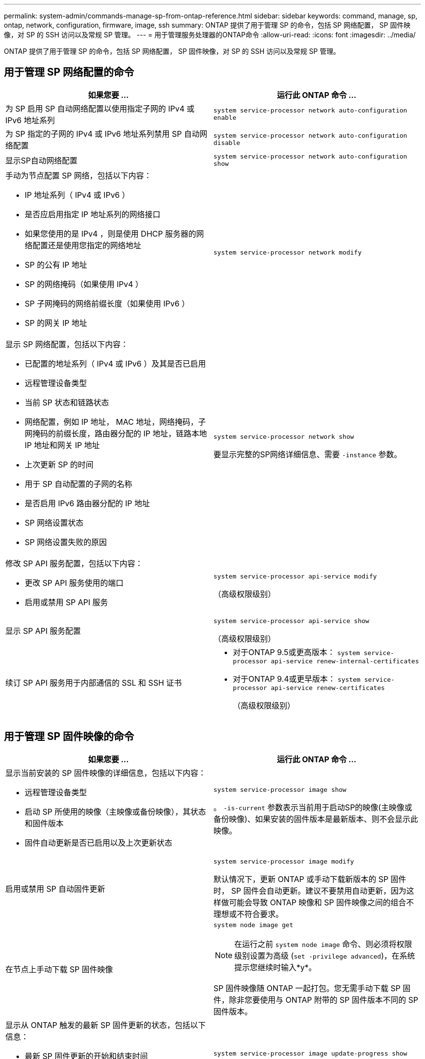 ---
permalink: system-admin/commands-manage-sp-from-ontap-reference.html 
sidebar: sidebar 
keywords: command, manage, sp, ontap, network, configuration, firmware, image, ssh 
summary: ONTAP 提供了用于管理 SP 的命令，包括 SP 网络配置， SP 固件映像，对 SP 的 SSH 访问以及常规 SP 管理。 
---
= 用于管理服务处理器的ONTAP命令
:allow-uri-read: 
:icons: font
:imagesdir: ../media/


[role="lead"]
ONTAP 提供了用于管理 SP 的命令，包括 SP 网络配置， SP 固件映像，对 SP 的 SSH 访问以及常规 SP 管理。



== 用于管理 SP 网络配置的命令

|===
| 如果您要 ... | 运行此 ONTAP 命令 ... 


 a| 
为 SP 启用 SP 自动网络配置以使用指定子网的 IPv4 或 IPv6 地址系列
 a| 
`system service-processor network auto-configuration enable`



 a| 
为 SP 指定的子网的 IPv4 或 IPv6 地址系列禁用 SP 自动网络配置
 a| 
`system service-processor network auto-configuration disable`



 a| 
显示SP自动网络配置
 a| 
`system service-processor network auto-configuration show`



 a| 
手动为节点配置 SP 网络，包括以下内容：

* IP 地址系列（ IPv4 或 IPv6 ）
* 是否应启用指定 IP 地址系列的网络接口
* 如果您使用的是 IPv4 ，则是使用 DHCP 服务器的网络配置还是使用您指定的网络地址
* SP 的公有 IP 地址
* SP 的网络掩码（如果使用 IPv4 ）
* SP 子网掩码的网络前缀长度（如果使用 IPv6 ）
* SP 的网关 IP 地址

 a| 
`system service-processor network modify`



 a| 
显示 SP 网络配置，包括以下内容：

* 已配置的地址系列（ IPv4 或 IPv6 ）及其是否已启用
* 远程管理设备类型
* 当前 SP 状态和链路状态
* 网络配置，例如 IP 地址， MAC 地址，网络掩码，子网掩码的前缀长度，路由器分配的 IP 地址，链路本地 IP 地址和网关 IP 地址
* 上次更新 SP 的时间
* 用于 SP 自动配置的子网的名称
* 是否启用 IPv6 路由器分配的 IP 地址
* SP 网络设置状态
* SP 网络设置失败的原因

 a| 
`system service-processor network show`

要显示完整的SP网络详细信息、需要 `-instance` 参数。



 a| 
修改 SP API 服务配置，包括以下内容：

* 更改 SP API 服务使用的端口
* 启用或禁用 SP API 服务

 a| 
`system service-processor api-service modify`

（高级权限级别）



 a| 
显示 SP API 服务配置
 a| 
`system service-processor api-service show`

（高级权限级别）



 a| 
续订 SP API 服务用于内部通信的 SSL 和 SSH 证书
 a| 
* 对于ONTAP 9.5或更高版本： `system service-processor api-service renew-internal-certificates`
* 对于ONTAP 9.4或更早版本： `system service-processor api-service renew-certificates`
+
（高级权限级别）



|===


== 用于管理 SP 固件映像的命令

|===
| 如果您要 ... | 运行此 ONTAP 命令 ... 


 a| 
显示当前安装的 SP 固件映像的详细信息，包括以下内容：

* 远程管理设备类型
* 启动 SP 所使用的映像（主映像或备份映像），其状态和固件版本
* 固件自动更新是否已启用以及上次更新状态

 a| 
`system service-processor image show`

。 `-is-current` 参数表示当前用于启动SP的映像(主映像或备份映像)、如果安装的固件版本是最新版本、则不会显示此映像。



 a| 
启用或禁用 SP 自动固件更新
 a| 
`system service-processor image modify`

默认情况下，更新 ONTAP 或手动下载新版本的 SP 固件时， SP 固件会自动更新。建议不要禁用自动更新，因为这样做可能会导致 ONTAP 映像和 SP 固件映像之间的组合不理想或不符合要求。



 a| 
在节点上手动下载 SP 固件映像
 a| 
`system node image get`

[NOTE]
====
在运行之前 `system node image` 命令、则必须将权限级别设置为高级 (`set -privilege advanced`)，在系统提示您继续时输入*y*。

====
SP 固件映像随 ONTAP 一起打包。您无需手动下载 SP 固件，除非您要使用与 ONTAP 附带的 SP 固件版本不同的 SP 固件版本。



 a| 
显示从 ONTAP 触发的最新 SP 固件更新的状态，包括以下信息：

* 最新 SP 固件更新的开始和结束时间
* 是否正在进行更新以及完成百分比

 a| 
`system service-processor image update-progress show`

|===


== 用于管理对 SP 的 SSH 访问的命令

|===
| 如果您要 ... | 运行此 ONTAP 命令 ... 


 a| 
仅向指定的 IP 地址授予 SP 访问权限
 a| 
`system service-processor ssh add-allowed-addresses`



 a| 
阻止指定的 IP 地址访问 SP
 a| 
`system service-processor ssh remove-allowed-addresses`



 a| 
显示可访问 SP 的 IP 地址
 a| 
`system service-processor ssh show`

|===


== 用于常规 SP 管理的命令

|===
| 如果您要 ... | 运行此 ONTAP 命令 ... 


 a| 
显示常规 SP 信息，包括以下信息：

* 远程管理设备类型
* 当前 SP 状态
* 是否配置了 SP 网络
* 网络信息，例如公有 IP 地址和 MAC 地址
* SP 固件版本和智能平台管理接口（ Intelligent Platform Management Interface ， IPMI ）版本
* 是否启用 SP 固件自动更新

 a| 
`system service-processor show` 显示完整的SP信息需要 `-instance` 参数。



 a| 
重新启动节点上的SP
 a| 
`system service-processor reboot-sp`



 a| 
生成并发送一条 AutoSupport 消息，其中包含从指定节点收集的 SP 日志文件
 a| 
`system node autosupport invoke-splog`



 a| 
显示集群中收集的 SP 日志文件的分配映射，包括驻留在每个收集节点中的 SP 日志文件的序列号
 a| 
`system service-processor log show-allocations`

|===
.相关信息
link:../concepts/manual-pages.html["ONTAP 命令参考"]

